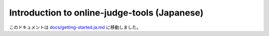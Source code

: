 Introduction to online-judge-tools (Japanese)
=============================================

このドキュメントは `docs/getting-started.ja.md <https://github.com/online-judge-tools/oj/blob/master/docs/getting-started.ja.md>`_ に移動しました。
